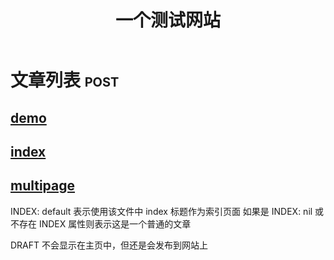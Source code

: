 #+title: 一个测试网站

* 文章列表                                                           :post:
** [[./demo.org][demo]]                   
:PROPERTIES:
:CATEGORIES: sample,test
:END:

** [[./index.org][index]]


** [[./multipage.org][multipage]]
:PROPERTIES:
:INDEX: default

:END:

INDEX: default 表示使用该文件中 index 标题作为索引页面
如果是 INDEX: nil 或不存在 INDEX 属性则表示这是一个普通的文章

DRAFT 不会显示在主页中，但还是会发布到网站上